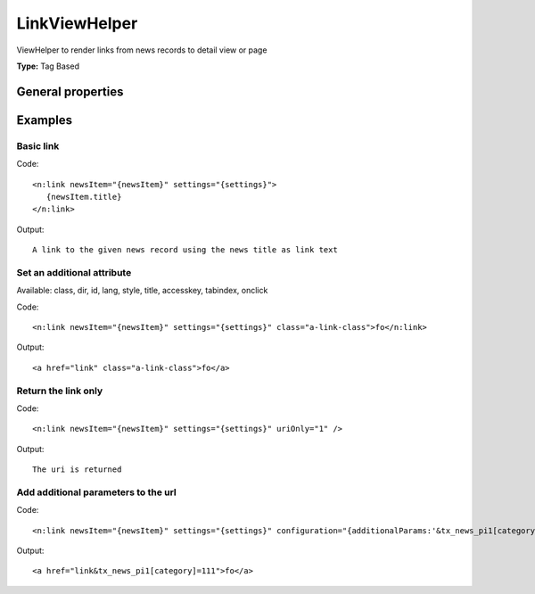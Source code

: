 .. _viewHelperLink:

LinkViewHelper
-------------------

ViewHelper to render links from news records to detail view or page

**Type:** Tag Based


General properties
^^^^^^^^^^^^^^^^^^^^^^^

.. t3-field-list-table::
 :header-rows: 1

 - :Name: Name:
   :Type: Type:
   :Description: Description:
   :Default value: Default value:

 - :Name:
         accesskey
   :Type:
         string
   :Description:
         Keyboard shortcut to access this element
   :Default value:


 - :Name:
         additionalAttributes
   :Type:
         array
   :Description:
         Additional tag attributes. They will be added directly to the resulting HTML tag.
   :Default value:


 - :Name:
         class
   :Type:
         string
   :Description:
         CSS class(es) for this element
   :Default value:


 - :Name:
         configuration
   :Type:
         array
   :Description:
         optional typolink configuration
   :Default value:
         Array

 - :Name:
         dir
   :Type:
         string
   :Description:
         Text direction for this HTML element. Allowed strings\: "ltr" (left to right), "rtl" (right to left)
   :Default value:


 - :Name:
         id
   :Type:
         string
   :Description:
         Unique (in this file) identifier for this HTML element.
   :Default value:


 - :Name:
         lang
   :Type:
         string
   :Description:
         Language for this element. Use short names specified in RFC 1766
   :Default value:


 - :Name:
         \* newsItem
   :Type:
         Tx\_News\_Domain\_Model\_News
   :Description:
         current news object
   :Default value:


 - :Name:
         onclick
   :Type:
         string
   :Description:
         JavaScript evaluated for the onclick event
   :Default value:


 - :Name:
         settings
   :Type:
         array
   :Description:

   :Default value:
         Array

 - :Name:
         style
   :Type:
         string
   :Description:
         Individual CSS styles for this element
   :Default value:


 - :Name:
         tabindex
   :Type:
         integer
   :Description:
         Specifies the tab order of this element
   :Default value:


 - :Name:
         title
   :Type:
         string
   :Description:
         Tooltip text of element
   :Default value:


 - :Name:
         uriOnly
   :Type:
         boolean
   :Description:
         return only the url without the a-tag
   :Default value:




Examples
^^^^^^^^^^^^^

Basic link
"""""""""""""""



Code: ::

    <n:link newsItem="{newsItem}" settings="{settings}">
       {newsItem.title}
    </n:link>


Output: ::

    A link to the given news record using the news title as link text



Set an additional attribute
""""""""""""""""""""""""""""""""

Available: class, dir, id, lang, style, title, accesskey, tabindex, onclick

Code: ::

    <n:link newsItem="{newsItem}" settings="{settings}" class="a-link-class">fo</n:link>


Output: ::

    <a href="link" class="a-link-class">fo</a>



Return the link only
"""""""""""""""""""""""""



Code: ::

    <n:link newsItem="{newsItem}" settings="{settings}" uriOnly="1" />


Output: ::

    The uri is returned



Add additional parameters to the url
""""""""""""""""""""""""""""""""""""



Code: ::

    <n:link newsItem="{newsItem}" settings="{settings}" configuration="{additionalParams:'&tx_news_pi1[category]=111'}">fo</n:link>


Output: ::

    <a href="link&tx_news_pi1[category]=111">fo</a>


